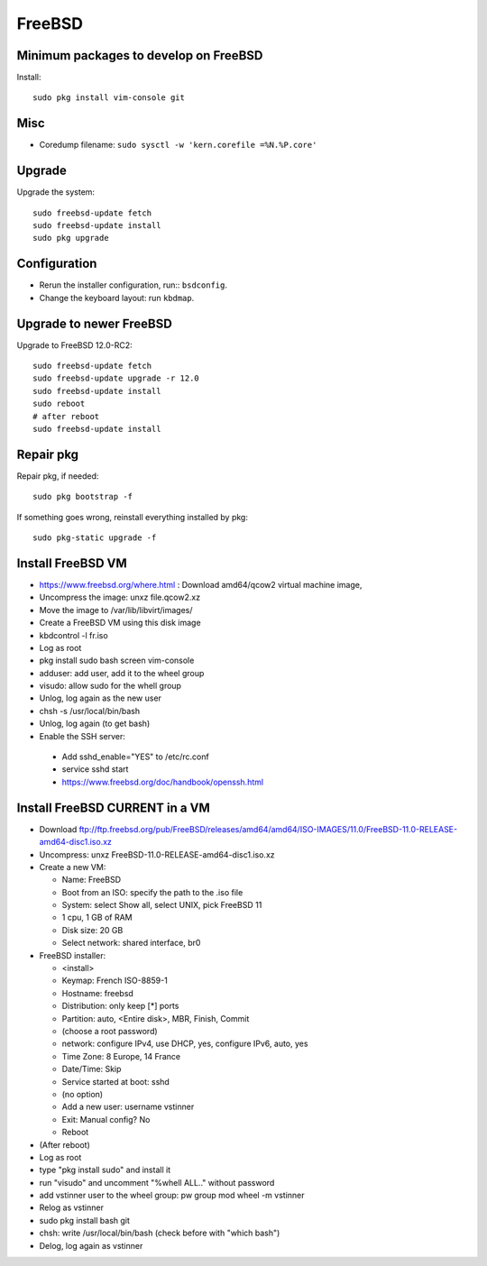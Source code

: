 +++++++
FreeBSD
+++++++

Minimum packages to develop on FreeBSD
======================================

Install::

    sudo pkg install vim-console git

Misc
====

* Coredump filename: ``sudo sysctl -w 'kern.corefile =%N.%P.core'``

Upgrade
=======

Upgrade the system::

    sudo freebsd-update fetch
    sudo freebsd-update install
    sudo pkg upgrade

Configuration
=============

* Rerun the installer configuration, run:: ``bsdconfig``.
* Change the keyboard layout: run ``kbdmap``.


Upgrade to newer FreeBSD
========================

Upgrade to FreeBSD 12.0-RC2::

   sudo freebsd-update fetch
   sudo freebsd-update upgrade -r 12.0
   sudo freebsd-update install
   sudo reboot
   # after reboot
   sudo freebsd-update install


Repair pkg
==========

Repair pkg, if needed::

   sudo pkg bootstrap -f

If something goes wrong, reinstall everything installed by pkg::

   sudo pkg-static upgrade -f


Install FreeBSD VM
==================

* https://www.freebsd.org/where.html : Download amd64/qcow2 virtual machine image,
* Uncompress the image: unxz file.qcow2.xz
* Move the image to /var/lib/libvirt/images/
* Create a FreeBSD VM using this disk image
* kbdcontrol -l fr.iso
* Log as root
* pkg install sudo bash screen vim-console
* adduser: add user, add it to the wheel group
* visudo: allow sudo for the whell group
* Unlog, log again as the new user
* chsh -s /usr/local/bin/bash
* Unlog, log again (to get bash)
* Enable the SSH server:

 * Add sshd_enable="YES" to /etc/rc.conf
 * service sshd start
 * https://www.freebsd.org/doc/handbook/openssh.html


Install FreeBSD CURRENT in a VM
===============================

* Download ftp://ftp.freebsd.org/pub/FreeBSD/releases/amd64/amd64/ISO-IMAGES/11.0/FreeBSD-11.0-RELEASE-amd64-disc1.iso.xz
* Uncompress: unxz FreeBSD-11.0-RELEASE-amd64-disc1.iso.xz
* Create a new VM:

  * Name: FreeBSD
  * Boot from an ISO: specify the path to the .iso file
  * System: select Show all, select UNIX, pick FreeBSD 11
  * 1 cpu, 1 GB of RAM
  * Disk size: 20 GB
  * Select network: shared interface, br0

* FreeBSD installer:


  * <install>
  * Keymap: French ISO-8859-1
  * Hostname: freebsd
  * Distribution: only keep [*] ports
  * Partition: auto, <Entire disk>, MBR, Finish, Commit
  * (choose a root password)
  * network: configure IPv4, use DHCP, yes, configure IPv6, auto, yes
  * Time Zone: 8 Europe, 14 France
  * Date/Time: Skip
  * Service started at boot: sshd
  * (no option)
  * Add a new user: username vstinner
  * Exit: Manual config? No
  * Reboot

* (After reboot)
* Log as root
* type "pkg install sudo" and install it
* run "visudo" and uncomment "%whell ALL.." without password
* add vstinner user to the wheel group: pw group mod wheel -m vstinner
* Relog as vstinner
* sudo pkg install bash git
* chsh: write /usr/local/bin/bash (check before with "which bash")
* Delog, log again as vstinner
